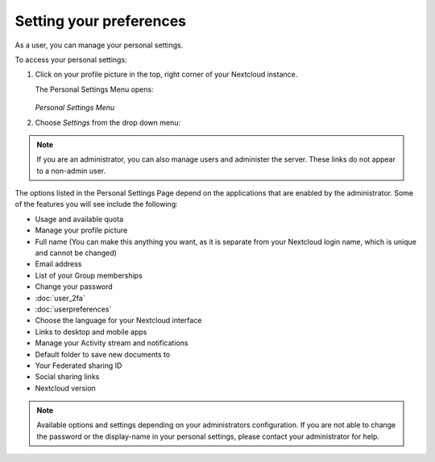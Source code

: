 ========================
Setting your preferences
========================

As a user, you can manage your personal settings.

To access your personal settings:

1. Click on your profile picture in the top, right corner of your Nextcloud instance.

   The Personal Settings Menu opens:

   .. figure:: images/oc_personal_settings_dropdown.png
      :alt: screenshot of user menu at top-right of Nextcloud Web GUI

   *Personal Settings Menu*

2. Choose *Settings* from the drop down menu:

   .. figure:: images/personal_settings.png
      :alt: screenshot of user's Personal settings page

.. note:: If you are an administrator, you can also manage users and administer
   the server. These links do not appear to a non-admin user.

The options listed in the Personal Settings Page depend on the applications that
are enabled by the administrator. Some of the features you will see
include the following:

* Usage and available quota
* Manage your profile picture
* Full name (You can make this anything you want, as it is separate from your
  Nextcloud login name, which is unique and cannot be changed)
* Email address
* List of your Group memberships
* Change your password
* :doc:`user_2fa`
* :doc:`userpreferences`
* Choose the language for your Nextcloud interface
* Links to desktop and mobile apps
* Manage your Activity stream and notifications
* Default folder to save new documents to
* Your Federated sharing ID
* Social sharing links
* Nextcloud version

.. note:: Available options and settings depending on your administrators configuration.
   If you are not able to change the password or the display-name in your personal settings,
   please contact your administrator for help.
